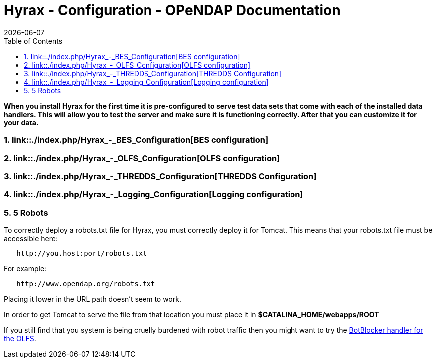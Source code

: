 = Hyrax - Configuration - OPeNDAP Documentation
:Leonard Porrello <lporrel@gmail.com>:
{docdate}
:numbered:
:toc:

*When you install Hyrax for the first time it is pre-configured to serve
test data sets that come with each of the installed data handlers. This
will allow you to test the server and make sure it is functioning
correctly. After that you can customize it for your data.*

=== link::./index.php/Hyrax_-_BES_Configuration[BES configuration]

=== link::./index.php/Hyrax_-_OLFS_Configuration[OLFS configuration]

=== link::./index.php/Hyrax_-_THREDDS_Configuration[THREDDS Configuration]

=== link::./index.php/Hyrax_-_Logging_Configuration[Logging configuration]

=== 5 Robots

To correctly deploy a robots.txt file for Hyrax, you must correctly
deploy it for Tomcat. This means that your robots.txt file must be
accessible here:

----------------------------------
   http://you.host:port/robots.txt
----------------------------------

For example:

------------------------------------
   http://www.opendap.org/robots.txt
------------------------------------

Placing it lower in the URL path doesn't seem to work.

In order to get Tomcat to serve the file from that location you must
place it in *$CATALINA_HOME/webapps/ROOT*

If you still find that you system is being cruelly burdened with robot
traffic then you might want to try the
link:../index.php/Hyrax_-_OLFS_Configuration#BotBlocker_.28optional.29[BotBlocker
handler for the OLFS].